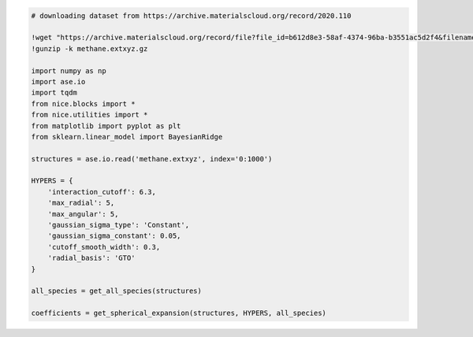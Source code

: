 .. code:: ipython3

    # downloading dataset from https://archive.materialscloud.org/record/2020.110
    
    !wget "https://archive.materialscloud.org/record/file?file_id=b612d8e3-58af-4374-96ba-b3551ac5d2f4&filename=methane.extxyz.gz&record_id=528" -O methane.extxyz.gz
    !gunzip -k methane.extxyz.gz
    
    import numpy as np
    import ase.io
    import tqdm
    from nice.blocks import *
    from nice.utilities import *
    from matplotlib import pyplot as plt
    from sklearn.linear_model import BayesianRidge
    
    structures = ase.io.read('methane.extxyz', index='0:1000')
    
    HYPERS = {
        'interaction_cutoff': 6.3,
        'max_radial': 5,
        'max_angular': 5,
        'gaussian_sigma_type': 'Constant',
        'gaussian_sigma_constant': 0.05,
        'cutoff_smooth_width': 0.3,
        'radial_basis': 'GTO'
    }
    
    all_species = get_all_species(structures)
    
    coefficients = get_spherical_expansion(structures, HYPERS, all_species)


.. raw:: html
    
    <embed>
    <pre>
    <p style="margin-left: 5%;font-size:12px;line-height: 1.2; overflow:auto" >
        --2020-10-14 21:04:38--  https://archive.materialscloud.org/record/file?file_id=b612d8e3-58af-4374-96ba-b3551ac5d2f4&filename=methane.extxyz.gz&record_id=528
        Resolving archive.materialscloud.org (archive.materialscloud.org)... 148.187.96.41
        Connecting to archive.materialscloud.org (archive.materialscloud.org)|148.187.96.41|:443... connected.
        HTTP request sent, awaiting response... 302 FOUND
        Location: https://object.cscs.ch/archive/b6/12/d8e3-58af-4374-96ba-b3551ac5d2f4/data?response-content-type=application%2Foctet-stream&response-content-disposition=attachment%3B%20filename%3Dmethane.extxyz.gz&Expires=1602702338&Signature=%2BW5BcV4kYmjkwE01%2FO9%2FEymZiTY%3D&AWSAccessKeyId=ee64314446074ed3ab5f375a522a4893 [following]
        --2020-10-14 21:04:38--  https://object.cscs.ch/archive/b6/12/d8e3-58af-4374-96ba-b3551ac5d2f4/data?response-content-type=application%2Foctet-stream&response-content-disposition=attachment%3B%20filename%3Dmethane.extxyz.gz&Expires=1602702338&Signature=%2BW5BcV4kYmjkwE01%2FO9%2FEymZiTY%3D&AWSAccessKeyId=ee64314446074ed3ab5f375a522a4893
        Resolving object.cscs.ch (object.cscs.ch)... 148.187.25.200, 148.187.25.202, 148.187.25.201
        Connecting to object.cscs.ch (object.cscs.ch)|148.187.25.200|:443... connected.
        HTTP request sent, awaiting response... 200 OK
        Length: 1218139661 (1.1G) [application/octet-stream]
        Saving to: ‘methane.extxyz.gz’
        
        methane.extxyz.gz   100%[===================>]   1.13G  80.7MB/s    in 35s     
        
        2020-10-14 21:05:13 (33.4 MB/s) - ‘methane.extxyz.gz’ saved [1218139661/1218139661]
    </p>
    </pre>
    </embed>
    
.. raw:: html
    
    <embed>
    <pre>
    <p style="margin-left: 5%;font-size:12px;line-height: 1.2; overflow:auto" >
        100%|██████████| 10/10 [00:00<00:00, 44.15it/s]
        100%|██████████| 2/2 [00:00<00:00, 326.51it/s]
    </p>
    </pre>
    </embed>
    
